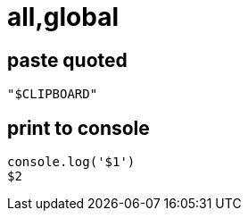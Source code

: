= all,global
:global:

== paste quoted

[prefix=pq]
----
"$CLIPBOARD"
----

== print to console

[source,javascript,prefix=mylog,scope="javascript,typescript"]
----
console.log('$1')
$2
----
